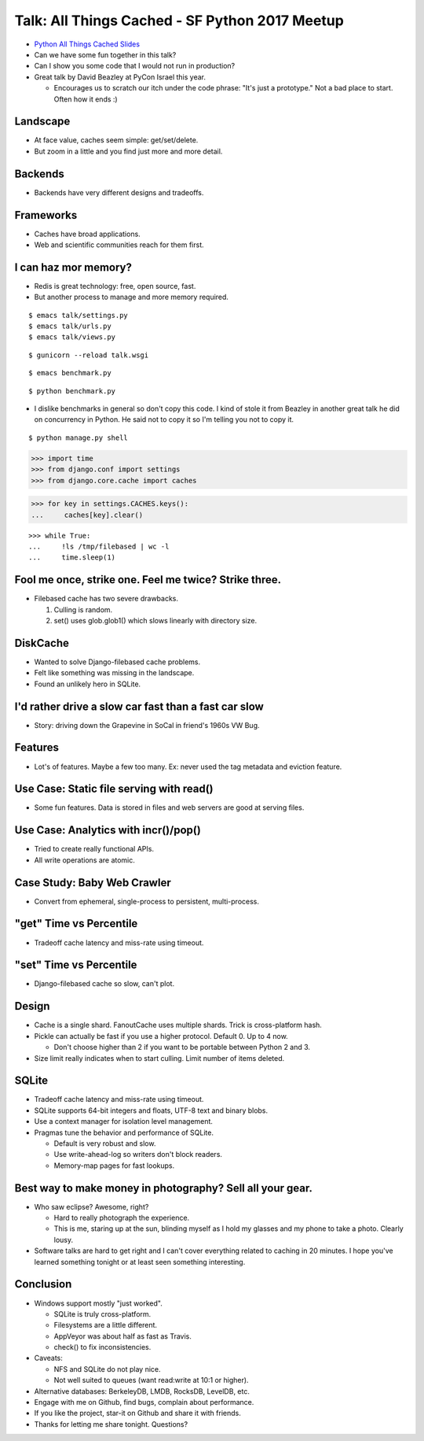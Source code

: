 Talk: All Things Cached - SF Python 2017 Meetup
===============================================

* `Python All Things Cached Slides`_
* Can we have some fun together in this talk?
* Can I show you some code that I would not run in production?
* Great talk by David Beazley at PyCon Israel this year.

  * Encourages us to scratch our itch under the code phrase: "It's just a
    prototype." Not a bad place to start. Often how it ends :)


Landscape
---------

* At face value, caches seem simple: get/set/delete.
* But zoom in a little and you find just more and more detail.


Backends
--------

* Backends have very different designs and tradeoffs.


Frameworks
----------

* Caches have broad applications.
* Web and scientific communities reach for them first.


I can haz mor memory?
---------------------

* Redis is great technology: free, open source, fast.
* But another process to manage and more memory required.

::

    $ emacs talk/settings.py
    $ emacs talk/urls.py
    $ emacs talk/views.py

::

    $ gunicorn --reload talk.wsgi

::

    $ emacs benchmark.py

::

    $ python benchmark.py

* I dislike benchmarks in general so don't copy this code. I kind of stole it
  from Beazley in another great talk he did on concurrency in Python. He said
  not to copy it so I'm telling you not to copy it.

::

    $ python manage.py shell

.. code-block:: pycon

    >>> import time
    >>> from django.conf import settings
    >>> from django.core.cache import caches

.. code-block:: pycon

    >>> for key in settings.CACHES.keys():
    ...     caches[key].clear()

::

    >>> while True:
    ...     !ls /tmp/filebased | wc -l
    ...     time.sleep(1)


Fool me once, strike one. Feel me twice? Strike three.
------------------------------------------------------

* Filebased cache has two severe drawbacks.

  1. Culling is random.
  2. set() uses glob.glob1() which slows linearly with directory size.


DiskCache
---------

* Wanted to solve Django-filebased cache problems.
* Felt like something was missing in the landscape.
* Found an unlikely hero in SQLite.


I'd rather drive a slow car fast than a fast car slow
-----------------------------------------------------

* Story: driving down the Grapevine in SoCal in friend's 1960s VW Bug.


Features
--------

* Lot's of features. Maybe a few too many. Ex: never used the tag metadata and
  eviction feature.


Use Case: Static file serving with read()
-----------------------------------------

* Some fun features. Data is stored in files and web servers are good at
  serving files.


Use Case: Analytics with incr()/pop()
-------------------------------------

* Tried to create really functional APIs.
* All write operations are atomic.


Case Study: Baby Web Crawler
----------------------------

* Convert from ephemeral, single-process to persistent, multi-process.


"get" Time vs Percentile
------------------------

* Tradeoff cache latency and miss-rate using timeout.


"set" Time vs Percentile
------------------------

* Django-filebased cache so slow, can't plot.


Design
------

* Cache is a single shard. FanoutCache uses multiple shards. Trick is
  cross-platform hash.
* Pickle can actually be fast if you use a higher protocol. Default 0. Up to 4
  now.

  * Don't choose higher than 2 if you want to be portable between Python 2
    and 3.

* Size limit really indicates when to start culling. Limit number of items
  deleted.


SQLite
------

* Tradeoff cache latency and miss-rate using timeout.
* SQLite supports 64-bit integers and floats, UTF-8 text and binary blobs.
* Use a context manager for isolation level management.
* Pragmas tune the behavior and performance of SQLite.

  * Default is very robust and slow.
  * Use write-ahead-log so writers don't block readers.
  * Memory-map pages for fast lookups.


Best way to make money in photography? Sell all your gear.
----------------------------------------------------------

* Who saw eclipse? Awesome, right?

  * Hard to really photograph the experience.
  * This is me, staring up at the sun, blinding myself as I hold my glasses and
    my phone to take a photo. Clearly lousy.

* Software talks are hard to get right and I can't cover everything related to
  caching in 20 minutes. I hope you've learned something tonight or at least
  seen something interesting.


Conclusion
----------

* Windows support mostly "just worked".

  * SQLite is truly cross-platform.
  * Filesystems are a little different.
  * AppVeyor was about half as fast as Travis.
  * check() to fix inconsistencies.

* Caveats:

  * NFS and SQLite do not play nice.
  * Not well suited to queues (want read:write at 10:1 or higher).

* Alternative databases: BerkeleyDB, LMDB, RocksDB, LevelDB, etc.
* Engage with me on Github, find bugs, complain about performance.
* If you like the project, star-it on Github and share it with friends.
* Thanks for letting me share tonight. Questions?

.. _`Python All Things Cached Slides`: http://bit.ly/dc-2017-slides
